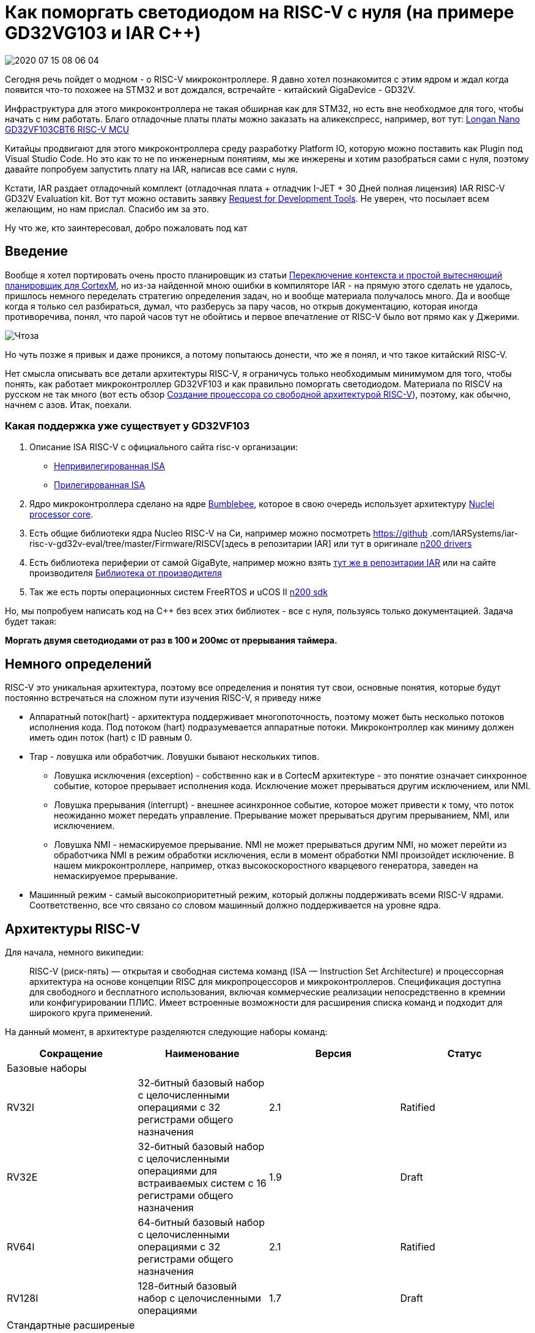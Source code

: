 = Как поморгать светодиодом на RISC-V с нуля (на примере GD32VG103 и IAR C++)

image::Img/2020-07-15_08-06-04.png[]

Сегодня речь пойдет о модном - о RISС-V микроконтроллере. Я давно хотел познакомится с этим ядром и ждал когда появится что-то похожее на STM32 и вот дождался, встречайте - китайский GigaDevice - GD32V.

Инфраструктура для этого микроконтроллера не такая обширная как для STM32, но есть вне необходмое для того, чтобы начать с ним работать. Благо отладочные платы платы можно заказать на аликекспресс, например, вот тут: https://aliexpress.ru/item/4000818117666.html?spm=a2g0o.productlist.0.0.2be84b44vp828j&algo_pvid=5c19832a-a46c-46b7-be3b-3d95f853fe3e&algo_expid=5c19832a-a46c-46b7-be3b-3d95f853fe3e-0&btsid=0b8b035915947830320443821e3494&ws_ab_test=searchweb0_0,searchweb201602_,searchweb201603_[Longan Nano GD32VF103CBT6 RISC-V MCU]

Китайцы продвигают для этого микроконтроллера среду разработку Platform IO, которую можно поставить как Plugin под Visual Studio Code. Но это как то не по инженерным понятиям, мы же инжерены и хотим разобраться сами с нуля, поэтому давайте попробуем запустить плату на IAR, написав все сами с нуля.

Кстати, IAR раздает отладочный комплект (отладочная плата + отладчик I-JET + 30 Дней полная лицензия) IAR RISC-V GD32V Evaluation kit. Вот тут можно оставить заявку https://www.iar.com/rfq/[Request for Development Tools]. Не уверен, что посылает всем желающим, но нам прислал. Спасибо им за это.

Ну что же, кто заинтересовал, добро пожаловать под кат


== Введение
Вообще я хотел портировать очень просто планировщик из статьи https://habr.com/ru/post/506414/[Переключение контекста и простой вытесняющий планировщик для CortexM], но из-за найденной мною ошибки в компиляторе IAR - на прямую этого сделать не удалось, пришлось немного переделать стратегию определения задач, но и вообще материала получалось много.
Да и вообще когда я только сел разбираться, думал, что разберусь за пару часов, но открыв документацию, которая иногда противоречива, понял, что парой часов тут не обойтись и  первое впечатление от RISC-V было вот прямо как у Джерими.

image::Img/Чтоза.png[]

Но чуть позже я привык и даже проникся, а потому попытаюсь донести, что же я понял, и что такое китайский RISC-V.

Нет смысла описывать все детали архитектуры RISC-V, я ограничусь только необходимым минимумом для того, чтобы понять, как работает микроконтроллер GD32VF103 и как правильно поморгать светодиодом.
Материала по RISCV на русском не так много (вот есть обзор https://visuale-ru.turbopages.org/s/visuale.ru/blog/sozdanie-protsessora-so-svobodnaya-arkhitekturoj-risc-v-chast-1[Создание процессора со свободной архитектурой RISC-V]), поэтому, как обычно, начнем с азов. Итак, поехали.

=== Какая поддержка уже существует у GD32VF103

1. Описание ISA RISC-V с официального сайта risc-v организации:
** https://riscv.org/specifications/isa-spec-pdf/[Непривилегированная ISA]
** https://riscv.org/specifications/privileged-isa/[Прилегированная ISA]

2. Ядро микроконтроллера сделано на ядре https://github.com/nucleisys/Bumblebee_Core_Doc/blob/master/Bumblebee%20Core%20Architecture%20Manual.pdf[Bumblebee], которое в свою очередь использует архитектуру https://doc.nucleisys.com/nuclei_spec/isa/introduction.html[Nuclei processor core].

3. Есть общие библиотеки ядра Nucleo RISC-V на Си, например можно посмотреть https://github
.com/IARSystems/iar-risc-v-gd32v-eval/tree/master/Firmware/RISCV[здесь в репозитарии IAR]
или тут в оригинале https://github.com/nucleisys/n200-sdk/tree/master/bsp/nuclei-n200/n200/drivers[n200 drivers]

4. Есть библиотека периферии от самой GigaByte, например можно взять https://github.com/IARSystems/iar-risc-v-gd32v-eval/tree/master/Firmware[тут же в репозитарии IAR] или на сайте производителя https://www.gigadevice.com/firmware/gd32vf103xxxx-firmware-library/[Библиотека от производителя]

5. Так же есть порты операционных систем FreeRTOS и uCOS II https://github.com/nucleisys/n200-sdk/tree/master/software[n200 sdk]

Но, мы попробуем написать код на С++ без всех этих библиотек - все с нуля, пользуясь только документацией. Задача будет такая:

*Моргать двумя светодиодами от раз в 100 и 200мс от прерывания таймера.*



== Немного определений
RISC-V это уникальная архитектура, поэтому все определения и понятия тут свои, основные понятия, которые будут постоянно встречаться на сложном пути изучения RISC-V, я приведу ниже

* Аппаратный поток(hart) - архитектура поддерживает многопоточность, поэтому может быть несколько потоков исполнения кода. Под потоком (hart) подразумевается аппаратные потоки. Микроконтроллер как миниму должен иметь один поток (hart) с ID равным 0.
* Trap - ловушка или обработчик. Ловушки бывают нескольких типов.
** Ловушка исключения (exception) - собственно как и в CortecM архитектуре - это понятие означает синхронное событие, которое прерывает исполнения кода. Исключение может прерываться другим исключением, или NMI.
** Ловушка прерывания (interrupt) - внешнее асинхронное событие, которое может привести к тому, что поток неожиданно может передать управление. Прерывание может прерываться другим прерыванием, NMI, или исключением.
** Ловушка NMI -  немаскируемое прерывание. NMI не может прерываться другим NMI, но может перейти из обработчика NMI в режим обработки исключения, если в момент обработки NMI произойдет исключение. В нашем микроконтроллере, например, отказ высокоскоростного кварцевого генератора, заведен на немаскируемое прерывание.
* Машинный режим - самый высокоприоритетный режим, который должны поддерживать всеми RISC-V ядрами. Соответственно, все что связано со словом машинный должно поддерживается на уровне ядра.

== Архитектуры RISC-V

Для начала, немного википедии:

> RISC-V (риск-пять) — открытая и свободная система команд (ISA — Instruction Set Architecture) и процессорная архитектура на основе концепции RISC для микропроцессоров и микроконтроллеров. Спецификация доступна для свободного и бесплатного использования, включая коммерческие реализации непосредственно в кремнии или конфигурировании ПЛИС. Имеет встроенные возможности для расширения списка команд и подходит для широкого круга применений.

На данный момент, в архитектуре разделяются следующие наборы команд:
|===
|Сокращение |Наименование |Версия |Статус

|Базовые наборы
|
|
|

|RV32I
|32-битный базовый набор с целочисленными операциями с 32 регистрами общего назначения
|2.1
|Ratified

|RV32E
|32-битный базовый набор с целочисленными операциями для встраиваемых систем с 16 регистрами общего назначения
|1.9
|Draft

|RV64I
|64-битный базовый набор с целочисленными операциями с 32 регистрами общего назначения
|2.1
|Ratified

|RV128I
|128-битный базовый набор с целочисленными операциями
|1.7
|Draft

|Стандартные расширеные наборы
|
|
|

|M
|Целочисленное умножение и деление (Integer Multiplication and Division)
|2.0
|Ratified

|A
|Атомарные операции (Atomic Instructions)
|2.1
|Ratified

|F
|Арифметические операции с плавающей запятой над числами одинарной точности (Single-Precision Floating-Point)
|2.2
|Ratified

|D
|Арифметические операции с плавающей запятой над числами двойной точности (Double-Precision Floating-Point)
|2.2
|Ratified

|G
|Сокращеное обозначение для комплекта из базового и стандартного наборов команд
|н/д
|н/д

|Q
|Арифметические операции с плавающей запятой над числами четвертной точности
|2.2
|Ratified

|L
|Арифметические операции над числами с фиксированной запятой (Decimal Floating-Point)
|0.0
|Open

|C
|Сокращённые имена для команд (Compressed Instructions)
|2.2
|Ratified

|B
|Битовые операции (Bit Manipulation)
|0.36
|Open

|J
|Двоичная трансляция и поддержка динамической компиляции (Dynamically Translated Languages)
|0.0
|Open

|T
|Транзакционная память (Transactional Memory)
|0.0
|Open

|P
|Короткие SIMD-операции (Packed-SIMD Instructions)
|0.1
|Open

|V
|Векторные расширения (Vector Operations)
|0.2
|Open

|N
|Инструкции прерывания (User-Level Interrupts)
|1.1
|Open

|===

Табличка из википедии  довольно здоровая. На самом деле для микроконтроллеров общего назначения используется в основном 32 битная архитектура с небольшим количеством расширений, например:

Ядро:

* РВ32Е: архитектура 32бит с 16 регистрами общего назначения
* Архитектура RV32I: 32bits с 32 регистрами общего назначения

Расширения:

* M: целочисленные инструкции по умножению и делению
* C: сжатые до 16 бит инструкции для уменьшения размера кода
* А: Атомарные Инструкции
* F: Инструкции С Плавающей Запятой Одиночной Точности
* D: Инструкции С Плавающей Запятой Двойной Точности


== Наборы инструкций
Существует две спецификации набора инструкций:

1. Непривилегированный набор инструкций
2. Привилегированный набор инструкций

В микроконтроллере используется оба набора.

=== Непривилегированный набор инструкций

Спецификация на этот набор описывает архитектуру, т.е. инструкции и функциональность которые обычно используются во всех режимах привилегий, т.е. общие для всех архитектур набор инструкций и функций. Спецификация на этот набор доступна здесь: https://riscv.org/specifications/isa-spec-pdf/[Непривилегированный ISA]

=== Привилегированный набор инструкций
Пара слов и привилегированной архитектуре. Основное её назначение - это разделение уровня приложений и уровня ядра, а также поддержка операционных систем в плоть до нескольких разных операционных систем типа Linux, работающих через виртуальную машину.

Но нас это не особо беспокоит, у нас небольшой микроконтроллер, который из всего этого дела использует самую простую форму привилегированности

Спецификация на привилегированный набор описывает возможную архитектуру привилегированных режимов, в том числе специальные инструкции и дополнительную функциональность для этого режима. Спецификация доступна здесь: https://riscv.org/specifications/privileged-isa[Привилегированная ISA]

Следует уточнить, что эта спецификация носит рекомендованный характер, и она описывает только одно из возможных решений. Основное её преимущество, в том, что привилегированная архитектура никак не задевает основную непривилегированную функциональность и является расширением.



=== Регистры общего назначения
RISC-V имеет 32 регистра x0-x31. Но обычно к ним обращаются через ABI имена.

Рабочие регистры::

Регистры t0-t6(x5-x7, x28-x31) и a0-a7(x10-x11, x12-x17), а также регистр адреса возврата являются рабочими регистрами. Любая функция может изменять содержимое этих регистров и если ей нужно воспользоваться какими-то из этих регистров после вызова другой функции, она должна сохранить их значение на стеке.

Сохраняемы регистры::
Регистры s0-s11 (x8, x9, x18-x27 ) должны сохраняться вызываемой функцией на стеке (если функция хочет их использовать) перед входом в функцию и восстанавливаться перед выходом, .

Далее табличка из интернета, описывающая каждый регистр, не стал переводить, и так все понятно:

|===
|Register |ABI Name |Description |Saver


|x0
|zero
|Hard-wired zero
|—


|x1
|ra
|Return address
|Caller


|x2
|sp
|Stack pointer
|Callee


|x3
|gp
|Global pointer
|—


|x4
|tp
|Thread pointer
|—


|x5
|t0
|Temporary/alternate link register
|Caller

|x6–7
|t1–2
|Temporaries
|Caller


|x8
|s0/fp
|Saved register/frame pointer
|Callee

|x9
|s1
|Saved register
|Callee


|x10–11
|a0–1
|Function arguments/return values
|Caller

|x12–17
|a2–7
|Function arguments
|Caller


|x18–27
|s2–11
|Saved registers
|Callee


|x28–31
|t3–6
|Temporaries
|Caller

|pc
|pc
|Program counter
|


|===

А вот теперь моя вольная интерпретация регистров.

x0/zero::
Регистр хранит всегда 0 и может использоваться в некоторых командах доступа к регистрам CSR, например, в команде CSRRS (Atomic Read and Set Bits in CSR), при использовании регистра x0 как источника маски, команда будет атомарно только читать CSR регистр без его модификации, если вы захотите использовать другой регистр в котором хранится ноль, то команда все равно произведет запись в регистр CSR, поэтому если хотите только прочитать биты, то нужно использовать zero.
.

x1/ra::
(Link register или Return Address регистр). Регистр содержащий адрес возврата из функции. Этот регистр может использоваться как рабочий регистр в функции, поэтому при входе в функцию он должен быть сохранен, а при выходе, перед вызовом инструкции ret, восстановлен.

x2/sp::
Указатель стека.

x3/gp::
(The global pointer register). Глобальный регистр указателей (gp/x3) используется для эффективного доступа к памяти в пределах области в 4 Кбайта.

Компоновщик сравнивает значение адресов памяти со значением которым должен быть проинициализирован gp, и если оно находится в пределах диапазона 4 кбайта, заменяет абсолютную/pc-относительную адресацию на gp-относительную адресацию, что делает код более эффективным. Этот процесс также называется короткой памятью.

Область 4K может находиться в любом месте памяти, но для того, чтобы оптимизация была эффективной, она должна предпочтительно охватывать наиболее интенсивно используемую область оперативной памяти. Поэтому обычно в настройках компоновщика для инициализации этого указателя используют адрес на начало сегмента глобальных и статических данных.

x4/tp::
(The thread pointer). Указатель потока. Этот регистр используется для реализации механизма Локального хранилища потока (Thread Local Storage (TLS)), например при реализации спецификатора класса thread_local в С++.


=== Уровни привилегий
В RISCV архитектуре существует 3 уровня привилегий. Уровни привилегий используются для обеспечения защиты между различными компонентами программного обеспечения (например, пользовательским приложением и ядром операционной системы). Любые попытки выполнения операций, не разрешенных текущим режимом привилегий, вызовут исключение.
Ниже показаны значения режима привилегий:

|===
|Уровень |Код режима |Имя |Сокращенное название| Описание

|0
|00
|User/Application
|U
|Самый низкий уровень привилегий

|1
|01
|Supervisor
|S

|2
|10
|Reserved
|

|3
|11
|Machine
|M
|Самый высокий уровень привилегий

|===


|===
|Поддерживаемые режимы |Предполагаемое использование

|M
|Системы со встроенным ПО


|M, U
|Защищенноые системы со встроенным ПО и операционными системами реального времени

|M,S,U
|Системы с Unix подобными операционными системами


|===

Как видно, для микроконтроллеров, таких как GD32VF103 рекомендованы режимы M и U. В данном случае, если микроконтроллер работает в режиме пользовательский режим U, то ему не доступны настройки и доступ к регистрам ядра, например, таким как mtvt, mepc... о них немного ниже речь пойдет. И чтобы обратиться к ним, вам необходимо зайти в ловушку. Т.е. любое прерывание машинного уровня переводит ядро в машинный режим M и уже внутри него можно обращаться к машинным регистрам. В общем случае алгоритм доступа к машинным регистрам из пользовательского режима выглядит следующим образом - *вам надо вызывать инструкцию ecall запрос среды исполнения, которая собственно переведт микроконтроллер в машинный режим и вызовет обработчик ловушки, в котором вы можете поменять машинные регистры в соотвествии с запросом*.
*Переход же из машинного режима в пользовательский происходит после команды mret. Точнее она переходит в тот режим, который укзана в другом регистре*

Забегая вперед скажу, что хотя микроконтроллер и поддерживает два режима, после сбора он находится в машинном режиме, и переводить в пользовательский режим мы его не будет, чтобы не нагружать статью.

== Режимы Привилегий
Следуя стандарту привилегированной архитектуры RISC-V, процессор ядер основная поддержка следующих режимов привилегий:

* Режим Машины
* Режим супервизора
* Пользовательский режим

Примечание:: Согласно стандартной привилегированной архитектуре RISC-V, мы никак не можем проверить текущий привилегированный режим (например, машинный режим или режим пользователя).

Можно более подробно теперь рассмотреть наш микроконтроллер.


=== Режим привилегий микроконтроллера GD32VF103

Пусть вас не смущает буква F в названии микроконтроллера GD32VF103 - это просто маркетинговое название, чтобы было похоже на уже существующую линейку GD32F103, на ядре CortexM3 и никакой поддержки инструкций с плавающей точкой здесь нет. Наверное ставка была на то, что кто-то спутает GD32F103 с ST32F103 и не заметит подвоха... а затем еще спутает и GD32VF103 c GD32F103 :). В общем это в стиле китайцев.

Этот микроконтроллер построен на архитектуре RV32IMAC - что очевидно идентифицирует микроконтроллер как RISC-V 32 битная архитктера с 32 битными регистрами общего назначения, который имеет целочисленные инструкции умножения и атомарные инструкции, инструкции сжаты до 16 бит для уменьшения размера кода.

Данный микроконтроллер может использоваться в защищенных системах, для которых достаточно только два режима:

 * Машинный Режим (Machine Mode), повторюсь, режим который имеет наивысший уровень привилегий и который является обязательным.

 * Пользовательский режим (User Mode), который можно конфигурировать.

Как я уже говорил выше, привилегированная спецификация это не панацея и производители могут добавлять и даже изменять архитектуру. В данном случае, ребята добавили несколько подрежимов Машинного режима.

https://doc.nucleisys.com/nuclei_spec/isa/privileged_arch.html[Nuclei privileged ISA]

=== Подрежимы Машинного режима

Существует 4 подрежима:

* Нормальный подрежим (Normal Mode - 0x0):
** Ядро будет находиться в этом подрежиме после сброса и работать в нем до тех пора пока не произойдет прерывание, немаскируемое прерывание (NMI) или исключение.
* Подрежим обработки исключения (Exception Handling Mode - 0x2):
** Ядро находится в этом режиме когда оно обрабатывает исключение.
* Подрежим обработки немаскируемого прерывания (NMI Handling Mode - 0x3）：
** Ядро находится в этом подрежиме когда оно обрабатывает немаскируемое прерывание NMI.
* Подрежим обработки прерывания (Interrupt Handling Mode - 0x1）：
** Ядро находится в этом подрежиме когда оно обрабатывает прерывание.

Эти подрежимы можно узнать из поля TYP регистра msumbm

По умолчанию после сброса ядро находится в машинном режиме в подрежиме 0 (Нормалный подрежим работы) и вообще для большинства применений этого и достаточно, потому как у нас есть полный доступ ко всем регистрам и пользовательским и машинным. Собственно, в моем примере я буду использовать только такой режим, но если мы сильно хотим ограничить пользователя от настроек ядра, например, запретить пользователю изменять машинные регистры из задач операционной системы, то мы всегда можем перейти в режим пользователя. Для этого необходимо просто *выполнить инструкцию mret - возврат из машинного режима.*


== Регистры статуса и управления CSR (Control and Status Registers)
Я тут уже вскользь упомянул регистры msumbm, mtvt ..., так что это за регистры?

Эти регистры встроены в ядро микроконтроллера, поэтому доступ к ним можно осуществить только с помощью специальных команд ассемблера, например cssr или csrr.

Это конечно не хорошо, так как моя *обертка* над регистрами не подходит для доступа к регистрам ядра, так как доступ к регистрам ядра осуществляется особым образом через команду csrr и чтобы не трогать уже написанную обертку и генератор, я сделал отдельный класс для их обработки. На пользователей это никак не повлияло, а я получил возможность удобно обращаться к таким регистрам. Суть класса таже самая - только вместо прямого чтения, все сделано на *ассемблере* встроенных в Iar функции доступа к CSR регистрам.

Пример доступа к специальному регистру на ассемблере

[source, cpp]
----
#define read_csr(reg) ({ unsigned long __tmp; \
          asm volatile ("csrr %0, " #reg : "=r"(__tmp)); \
  __tmp; })
----

Регистров целая куча, есть регистры, которые обязательны в соответствии со спецификацией, а есть уже добавленные производителем.
Под спойлером описание всех регистров статуса и управления нашего микроконтроллера.

[cols="1,1,1,1,4a"]
[grid=rows]
|===
|Тип |Адрес |Доступ |Имя |Описание

.22+^.^s|Стандартные регистры машинного режима, соответствующие спецификации привилегированной архитектуры RISC-V CSR (Machine Mode）
|0xF11
|MRO
|mvendorid
|(Machine Vendor ID Register) Регистр содержащий код провайдера ядра, который выдается JEDEC ассоциацией


|0xF12
|MRO
|marchid
|(Machine Microacrhitecture ID Register) Идентификатор микроархитектуры ядра


|0xF13
|MRO
|mimpid
|(Machine Implementation ID Register) Идентификатор номера версии реализации ядра.


|0xF14
|MRO
|mhartid
|(Hart ID Register) Идентификатор аппаратного потока, который выполняет код.


|0x300
|MRW
|mstatus
|(Machine Status Register) Регистр содержит текущее состояние и управляет текущим состоянием аппаратного потока


|0x301
|MRO
|misa
|(Machine ISA Register) Идентификатор набора команд, собственно в нем закодирован поддерживаемый набор команд


|0x304
|MRW
|mie
|(Machine Interrupt Enable Register) Регистр отвечает за включение прерываний при использовании PLIC (platform-level interrupt controller)


|0x305
|MRW
|mtvec
|(Machine Trap-Vector Base-Address Register) Регистр содержит конфигурацию обработчика(ловушки) исключений, которая состоит из адреса этого обработчика и *векторного режима*.

|0x307
|MRW
|mtvt
|(ECLIC Interrupt Vector Table Base Address) Регистр содержит базовый адрес вектора прерываний для ECLIC контроллера. На самом деле спецификация на  https://github.com/riscv/riscv-fast-interrupt/blob/master/clic.adoc#new-xtvec-csr-mode-for-clic[контроллер прерываний] еще не утверждена, поэтому это не совсем стандартный регистр.


|0x340
|MRW
|mscratch
|(Machine Scratch Register) Назовем его регистр-записная книжка обеспечивает механизм сохранения и восстановления специфических данных для ограничения доступа к данным более высокого уровня привилегий из низкого уровня привилегий. Например, после входа в режим прерывания или обработки исключений регистр указателя стека приложения (SP) временно сохраняется в регистре mscratch. Перед выходом из обработчика исключений значение в регистре-записная книжка используется для восстановления регистра указателя стека (SP). Программное обеспечение может получить доступ к этому регистру только и машинного режима.

|0x341
|MRW
|mepc
|(Machine Exception Program Counter) Регистр, который содержит в себе адрес инструкции, которая была прервана исключением или прерыванием. Регистр может быть явно изменен программой в машинном режиме. Младший бит этого регистра всегда равен 0.


|0x342
|MRW
|mcause
|(Machine Cause Register) Этот регистр индицирует событие, которе стало причиной исключения.


|0x343
|MRW
|mtval
|(Machine Trap Value Register). Регистр содержащий специфическую информацию, чтобы помочь с обработкой исключения, например, может хранить код инструкции вызвавшей исключение или адрес в котором произошла ошибка.


|0x344
|MRW
|mip
|(Machine Interrupt Pending Register). Содержит информацию об ожидающих прерываниях. *Но в нашем контроллере он не используется поэтому его значение всегда 0*.


|Ox345
|MRW
|mnxti
|(Next Interrupt Handler Address and Interrupt-Enable CSR) Регистр содержащий адрес следующего обработчика прерываний. Может использоваться программным обеспечением для обработки следующего прерывания, когда оно находится в том же режиме привилегий, без очистки конвейера прерываний и затрат на сохранения/восстановления контекста. Тоже регистр из неутвержденной спецификации на https://github.com/riscv/riscv-fast-interrupt/blob/master/clic.adoc#new-xtvec-csr-mode-for-clic[контроллер прерываний]


|0x346
|MRO
|mintstatus
|(Current Interrupt Levels). Регистр содержащий уровень активного прерывания в машинном режиме. Регистр из неутвержденной спецификации на https://github.com/riscv/riscv-fast-interrupt/blob/master/clic.adoc#new-xtvec-csr-mode-for-clic[контроллер прерываний]


|0x348
|MRW
|mscratchcsw
|(Scratch swap register for privileged mode). Этот регистр используется для того, чтобы выполнить обмен значения хранящиеся в одном из регистров ядра с регистром mscratch (например для обмена значений указателя на стек SP и mscratch). Используется при входе в прерывание и смене режима привилегий для разграничения доступа к данным между уровнями привилегий. Регистр из неутвержденной спецификации на https://github.com/riscv/riscv-fast-interrupt/blob/master/clic.adoc#new-xtvec-csr-mode-for-clic[контроллер прерываний]


|0x348
|MRW
|mscratchcswl
|(Scratch swap register for interrupt levels). Этот регистр также используется для обмена значений между регистром ядра и регистром mscratch, но в случае когда уровень привилегий не меняется. В частности он используется для ускорения обработки прерывания при переключении между несколькими уровнями прерываний. Регистр из неутвержденной спецификации на https://github.com/riscv/riscv-fast-interrupt/blob/master/clic.adoc#new-xtvec-csr-mode-for-clic[контроллер прерываний]


|0xB00
|MRW
|mcycle
|(Lower 32 bits of Cycle counter). Младшие 32 бита счетчика циклов


|0xB80
|MRW
|mcycleh
|(Upper 32 bits of Cycle counter). Старшие 32 бита счетчика циклов


|0xB02
|MRW
|minstret
|(Lower 32 bits of Instructions-retired counter). Младшие 32 бита счетчика успешно выполненных инструкций.

|0xB82
|MRW
|minstreth
|(Lower 32 bits of Instructions-retired counter). Старшие 32 бита счетчика успешно выполненных инструкций.


.7+^.^s| Стандартные регистры пользовательского режима. RISC-V Standard CSR （User Mode）.
|0xC00
|URO
|cycle
|Копия регистра mсycle, для чтения из пользовательского режима


|0xC01
|URO
|time
|Копия регистра mtime, содержащий младшие 32 бита счетчика машинного таймера.


|0xC02
|URO
|instret
|Копия регистра minstret, для чтения из пользовательского режима


|0xC80
|URO
|cycleh
|Копия регистра mcycleh, для чтения из пользовательского режима.


|0xC81
|URO
|timeh
|Копия регистра mtimeh, содержащий старшие 32 бита счетчика машинного таймера..

|0xC82
|URO
|instreth
|Копия регистра minstreth, для чтения из пользовательского режима

|0x810
|MRW
|wfe
|Customized register used to control the WFE mode.


.17+^.^s| Специализированные регистры ядра Bumblebee. Bumblebee Customized CSR
|0x320
|MRW
|mcountinhibit
|(Customized register for counters on & off). Регистр для управления включением отключением подсчета тактов (регистр mcycle) и количества успешных команд (minstret).

|0x7c3
|MRO
|mnvec
|(NMI Entry Address). Адрес обработчика NMI.

|0x7c4
|MRW
|msubm
|(Customized Register Storing Type of Trap). Регистр хранит тип текущей ловушки и ловушки до входа в текущую ловушку.

|0x7d0
|MRW
|mmisc_ctl
|(Customized Register holding NMI Handler Entry Address). Адрес обработчика прерываний NMI.

|0x7d6
|MRW
|msavestatus
|(Customized Register holding the value of mstatus). Регистр хранит значения регистров mstatus и msubm, что гарантирует, что эти регистры не будут сброшены исключением или NMI.

|0x7d7
|MRW
|msaveepc1
|(Customized Register holding the value of mepc for the first-level preempted NMI or Exception). Регистр хранит значение регистра mepc.

|0x7d8
|MRW
|msavecause1
|(Customized Register holding the value of mcause for the first-level preempted NMI or Exception). Регистр хранит значение регистра mcause.

|0x7d9
|MRW
|msaveepc2
|(Customized Register holding the value of mepc for the second-level preempted NMI or Exception). Регистр хранит значение регистра mepc.

|0x7eb
|MRW
|pushmsubm
|(Push msubm to stack). Вспомогательный регистр, обеспечивает метод сохранения регистра msubm в стеке.

|0x7ec
|MRW
|mtvt2
|(ECLIC non-vectored interrupt handler address register). Регистр хранит адрес единого обработчика прерывания в режиме не-векторной обработки.

|0x7ed
|MRW
|jalmnxti
|(Jumping to next interrupt handler address and interrupt-enable register). Вспомогательный регистр, используется для того, чтобы уменьшить задержки прерываний и скроить обработку цепочки последовательно происходящих прерываний.

|0x7ee
|MRW
|pushmcause
|(Push mcause to stack). Вспомогательный регистр, обеспечивает метод сохранения регистра mcause в стеке.


|0x7ef
|MRW
|pushmepc
|(Push mepc to stack). Вспомогательный регистр, обеспечивает метод сохранения регистра mepc в стеке.

|0x810
|MRW
|wfe
|(Wait for Event Control Register) Регистр настройки способа пробуждения микроконтроллера от прерывания, NMI или от события .


|0x811
|MRW
|sleepvalue
|(WFI Sleep Mode Register). Регистр содержащий настройку режима пониженного энергопотребления


|0x812
|MRW
|txevt
|(Send Event Register). Регистр настройки события


|===

Регистров много, но так все они нам не нужны, мы ограничимся только теми, что нужны для решения нашей задачи. Напомню её на всякий случай - поморгать светодиодом.

=== Регистр  mcause
Регистр указывающий причину возникновения прерывания.

|===

|Полн |Биты |Описание

|INTERRUPT
|31
| Тип ловушки: 0: Исключение или NMI 1: Прерывание


|MINHV
|30
|Указывает на, что микроконтроллер находится состоянии чтения таблицы векторов прерываний. Это поле доступно только в при работе ECLIC контроллера.

|MPP
|29:28
|Режим привилегий до входа в прерывание: 00: Привилегии пользователя, 01: Привилегии супервизора, 10: Зарезервировано, 11: Режим машинных привилегий


|MPIE
|27
|При работе PLIC, ядро нашего процессора устанавливает бит MIE в 0, когда начинает обрабатывает ловушку, поэтому при выходе из обработчика необходимо восстановить его значение в 1. Это делается автоматически используя MPIE бит, который показывает были ли разрешены прерывания до входа в обработчик и восстанавливает это значение после выхода из обработчика


|Reserved
|26:24
|Reserved 0


|MPIL
|23:16
|Уровень прерывания до входа в обработчик прерывания


|Reserved
|15:12
|Reserved 0


|EXCCODE
|11:0
|Номер(ID) прерывания


|===


=== Регистр mtvt2
Регистр хранящий адрес общего обработчика прерываний в не-векторном режиме при работе ECLIC контроллера.

|===
|Поле|Биты|Описание

|CMMON-CODE-ENTRY
|31:2
|Когда mtvt2.MTVT2EN=1, это поле определяет адрес общего обработчика в не-векторном режиме ECLIC контроллера.

|Зарезервировано
|1
|Значение 0

|MTVT2EN
|0
|Бит задействования mtvt2. Если он равен 0: то адрес общего обработчика прерывания в не-векторном режиме ECLIC контроллера определяется регистром mtvec.
Если он равен 1: то адрес общего обработчика прерывания в не-векторном режиме ECLIC контроллера определяется регистром полем mtvt2.CMMON-CODE-ENTRY

|===

=== msumb
Специализированный регистр ядра Bumblebee, хранящий текущий машинный подрежим и подрежим, в которой было ядро перед входом в текущую ловушку.


|===
|Поле|Бит|Описание

|Зарезервировано
|31:10
|Все биты установлены в 0

|PTYP
|9:8
|Машинный подрежим перед входом в ловушку. 0: Нормальный Машинный режим, 1: Подрежим обработки прерываний 2: Подрежим обработки исключения 3: Подрежим обработки NMI

|TYP
|7:6
|Текущий машинный подрежим. 0: Нормальный Машинный режим, 1: Подрежим обработки прерываний 2: Подрежим обработки исключения 3: Подрежим обработки NMI


|Зарезервировано
|5:0
|Все биты установлены в 0

|===


=== mstatus
Регистр mstatus отслеживает и управляет текущим рабочим состоянием аппаратного потока (hart)

|===
|Поле|Бит|Описание

|SD
|31:31
|Бит SD - это бит только для чтения, который служит для того, чтобы  определить сигнализирует ли поле FS или поле XS о наличии Dirty состояния, которое потребует сохранения контекста расширений микроконтроллера в памяти. По сути этот бит определяется следующей логической операцией: SD = (((FS == 11)) or (DS == 11)).  SD можно проверить при переключения контекста, чтобы быстро определить, требуется ли сохранение или восстановление состояния в блоке FPU или дополнительных расширений

|XS
|16:15
|Бит XS кодирует состояние пользовательских расширений, включая дополнительные регистры и CSR регистры и используется для снижения затрат на сохранение и восстановление контекста.. 0: - (Off) расширение отключено, любая вызванная инструкция этого расширения вызовет исключение,   1 - (Initial) когда состояние является начальным и имеет некое постоянное значение, 2 - (Clear) соответствующее состояние потенциально отличается от начального значения, но соответствует последнему сохраненному значению контекста. 3 - (Dirty)соответствующее состояние потенциально было изменено с момента последнего сохранения контекста и требуется его сохранение или восстановление.

|FS
|13:14
|Бит XS кодирует состояние модуля FPU, включая дополнительные регистры(f0-f31) и CSR регистры и используется для снижения затрат на сохранение и восстановление контекста.. 0: - (Off) FPU отключен, любая вызванная инструкция FPU вызовет исключение,   1 - (Initial) когда состояние является начальным и имеет некое постоянное значение, 2 - (Clear) соответствующее состояние потенциально отличается от начального значения, но соответствует последнему сохраненному значению контекста. 3 - (Dirty)соответствующее состояние потенциально было изменено с момента последнего сохранения контекста и требуется его сохранение или восстановление.


|MPP
|11:12
|Хранит текущий режим привилегий перед входом в ловушку. 0- Пользовательский режим, 1 - Режим Супервизора, 3 - Машинный режим

|MPIE
|7:7
|Бит значение MIE перед входом в ловушку. Не используется в режиме ECLIC и всегда равен 0.

|MPIE
|7:7
|Бит значение MIE перед входом в ловушку. Не используется в режиме ECLIC и всегда равен 0.

|MIE
|7:7
|Глобальное разрешение машинного прерывания 0- Машинные прерывания запрещены. 1-  Машинные прерывания разрешены. Не используется в режиме ECLIC и всегда равен 0.


|===


=== mtvt
Регистр содержащий адресс таблицы векторов прерываний. Используется в векторном режиме для определения адреса обработчика ловушки. И если честно я не совсем понял как с ним работать, и как в него писать. Из пользовательского кода он не пишется, и изменить его значение невозможно, но, очевидно, что его значение как-то меняется в зависимости от настроек ECLIC.

=== mmisc_ctl
Регистр содержит настройку того, чему равно значение регистра mnvec, в котором лежит адрес обработчика ловушки NMI.

Если NMI_CAUSE_FF(бит 9) равен 0, то значение регистра mnvec будет равен адресу содержащемуся по вектору сброса (в нашем контроллере это адрес 0). Если этот бит равен 1, то значение регистра mnvec будет равно значению, лежащему в регистре mtvec, т.е. NMI исключения и прерывания будут обрабатываться через одну ловушку, а номер обработчика будет равен 0xFFF.

=== mepc


=== mtvec


Надо описать


== Исключения и прерывания
Как я уже говорил, существует 3 различных ловушки событий, которые прерывают поток выполнения программы. Эти события разделяются на

* исключения (синхронные события),
* NMI(асинхронное немаскируемое событие),
* прерывания(асинхронные события).

Каждое из таких событий обрабатывается ядром немного по-разному.


=== Таблица исключений
Базовый набор исключений ядра Bumblebee нашего микроконтроллера выглядит так:

|===
|Код исключения|Тип Исключения/Прерывания|Синхронное/Асинхронное|Описание

|0
|Адрес инструкции не выровнен
|Синхронное(исключение)
|Адрес в PC не выровнен. Это тип исключения не возникает в ядрах с сокращенными командами (С расширение ядра).

|1
|Ошибка доступа к инструкции
|Синхронное(исключение)
|

|2
|Недопустимая инструкция
|Синхронное(исключение)
|

|3
|Точка останова
|Синхронное(исключение)
|Архитектура RISC-V определяет инструкцию BREAK. При выполнении этой инструкции ядро войдет в обработчика исключений. Эта инструкция обычно используется отладчиком, для установки точек останова.


|4
|Доступ по невыровненному адресу при операции чтения
|Синхронное(исключение)
|Ядро Bumblebee не поддерживает невыровненный доступ к памяти, поэтому доступ к памяти по невыровненным адресам вызовет исключение.

|5
|Ошибка доступа к памяти при операции чтения
|Асинхронный
|

|6
|Доступ по невыровненному адресу при операции записи
|Синхронное(исключение)
|Ядро Bumblebee не поддерживает невыровненный доступ к памяти, поэтому доступ к памяти по невыровненным адресам вызовет исключение.

|7
|Ошибка доступа к памяти при операции записи
|Асинхронный
|

|8
|Вызов окружения (команды ecall) из Пользовательского режима
|Синхронное(исключение)
|RISC-V архитектура определяет инструкцию ECALL. При выполнении этой инструкции ядро войдет в обработчика исключений. Эта инструкция обычно используется программным обеспечением для принудительного перехода ядра в режим обработки исключений.

|11
|Вызов окружения (команды ecall) из машинного режима
|Синхронное(исключение)
|RISC-V архитектура определяет инструкцию ECALL. При выполнении этой инструкции ядро войдет в обработчика исключений. Эта инструкция обычно используется программным обеспечением для принудительного перехода ядра в режим обработки исключений.


|===

Таблица может расширяться прерываниями от периферии в плоть до кода 4095

Далее рассмотрим как обработать прерывания:


=== 10.3. ECLIC Interrupt Source
As shown in ECLIC Connection (when ECLIC is enabled), the ECLIC unit can support up to 4096 interrupt sources. The ECLIC unit has defined the following concepts for each interrupt source:

ID

IE

IP

Level or Edge-Triggered

Level and Priority

Vector or Non-Vector Mode

These concepts will be detailed at next sections.

=== Прерывания
Итак, прерывания - это асинхронные события прерывающие поток исполнения.  В RISC-V нашего микроконтроллера существует две реализации контроллеров прерывания RISC-V базовый контроллер PCLIC(Platform-Level Interrupt Controller)умолчанию и режим CLIC (Core-Local Interrupt Controller). PLIC описан с привеледже, а драфт версия для CLIC описана тут: https://github.com/riscv/riscv-fast-interrupt/blob/master/clic.adoc

Работа PLIC опирается на регистры mie and mip, которые являются частью RISC-V standard privileged architecture specification. Как говорит руководство на ядро, использование этого контроллера рекомендуется для симметричных многопроцессорных систем или для Операционной системы типы Linux.

А для встроенного ПО и операционных систем реального времени рекомендуется использовать CLIC. Поэтому далее мы будем говорить только про CLIC.

После сброса работает PLIC, поэтому для перехода в работу с CLIC необходимо переключиться в этот режим. Это делается с помощью CSR регистра mtvec в двух его младших битах. По умолчанию они стоят в режиме (00) PLIC в невекторном режиме.

Для перехода в CLIC нужно установить два этих младших бита в 11. На самом деле микроконтроллер GD32VF103 использует ECLIC (расширенный контроллер прерываний) - немного улучшенная версия CLIC, описанного в https://github.com/riscv/riscv-fast-interrupt/blob/master/clic.adoc

В общем вход в ловушку Исключения/Прерывания/NMI происходит практически одинаково и включает в себя следующие шаги, которые выполняются одновременно за один цикл:

* При входе в ловушку ядро обновляет CSR контрольные регистры
** mcause
** mepc
** mstatus
** mintstatus для Прерывания или Исключения
* Одновременно ядро переходит в Машинный Привилегированный режим и в нужный подрежим машинного режима
* В это же время останавливается выполнение текущей программы и PC загружается адрес обработчика ловушки в зависимости от того, какое событие произошло - Исключением, Прерывание или NMI, адрес берется из разных регистров.

Важно, что мы обработчик ловушки находится всегда в Машинном режиме.

На рисунке я показал синим - шаги которые одинаковы для всех видов ловушек и шаги, разными цветами уникальные шаги для входа в различные ловушек.



image::Img/EnterException.png[]

Нам понадобится это для того, чтобы правильно сделать обработчики прерываний.

Давайте разберемся как же обрабатывать прерывания. Как видно из картинки существует два режима обработки прерываний - векторный, через таблицу векторов и невекторный - через единый обработчик прерывания.

=== Регистры контроллера прерываний ECLIC


|===
|Смещение| Доступ| Названия| Длина

|0x0000
|RW
|cliccfg
|8-bit
|

|0x0004
|R
|clicinfo
|32-bit

|0x000b
|RW
|mth
|8-bit

|0x1000+4*i
|RW
|clicintip[i]
|8-bit

|0x1001+4*i
|RW
|clicintie[i]
|8-bit

|0x1002+4*i
|RW
|clicintattr[i]
|8-bit

|0x1003+4*i
|RW
|clicintctl[i]
|8-bit

|===


==== Регистр CLICCFG
Регистр общей конфигурации прерываний


|===
|Поле|Биты|Доступ|Значение по умолчанию|Описание

|Зарезервировано
|7
|R
|N/A
|Зарезервировано, значение 0

|nmbits
|6:5
|R
|N/A
|Режим привлегей прерываний. Для нашего микроконтроллера он всегда 0: машинный.

|nlbits
|4:1
|RW
|0
|Используется для указания эффективной разрядности значения уровня в регистре clicintctl[i]. Т.е. если в этом регистре стоит значение 4, то при задании уровня в регистре clicintctl[i] можно использовать только 4 старших бита, остальные биты используются для задания приоритета. Обычно используется значение от 2 до 8.


|nvbits
|0
|R
|N/A
|Для нашего микроконтроллера всегда 1: Поддерживает векторный режим.

|===


image::Img/CLICCFG.png[]

==== Регистр CLICINFO
Регистр общей информации о системе прерываний


|===
|Поле|Биты|Разрешение|значение по умолчанию|Описание

|Зарезервировано
|31:25
|R
|N/A
|Зарезервировано, все значения в 0

|CLICINTCTLBITS
|24:21
|R
|N/A
|Эффективная разрядность регистра clicintctl[i].

|ВЕРСИЯ
|20:13
|R
|N/A
|Номер версии аппаратной реализации контроллера прерываний.

|NUM_INTERRUPT
|12:0
|R
|N/A
|Количество источников прерываний, поддерживаемых микроконтроллером.

|===

==== Регистр MTH
Регистр, который задает уровень срабатывания прерывания. Как видно из картинки, можно управлять не только приоритетом прерывания, но и уровнем прерывания и делать, что-то типа прореживания, мол если уровень прерывания ниже определенной границы, то это и не прерывание вовсе и не нужно его возводить.

image::Img/Level.png[]

Сам уровнеь контректного прерывания, как было сказано задается clicintctl[i], он может выглядеть так.

image::Img/ExceptionLevel.png[]

А вот уровень сравнения - как раз задается регистром mth. Собственно это просто регистр 8 битный регистр хранящий уровень срабатывания прерывания.

==== CLICINTIP[i]
Регистр содержащий единственный флаг запроса прерывания. i - обозначает номер прерывания. Наш контроллер содержит 86 прерываний, поэтому будет 86 таких регистров.

|===
|Поле|Биты|Разрешение|значение по умолчанию|Описание

|Зарезервировано
|7:1
|RO
|N/A
|Зарезервировано, все значения в 0

|IP
|0
|RW
|0
|Флаг ожидания источника прерывания. 1 - означает что прерывание сработало. Если контроллер настроен на работу с прерываниями по уровню, то программно его очистить нельзя. Он будет очищен автоматически когда будет очистен исходный источник прерывания.


|===

==== CLICINTIE[i]
Регистр разрешения прерываний.
|===
|Поле|Биты|Разрешение|значение по умолчанию|Описание

|Зарезервировано
|7:1
|RO
|N/A
|Зарезервировано, все значения в 0

|IE
|0
|RW
|0
|1 - означает что прерывание разрешено

|===

==== CLICINTATTR[i]
Регистр настройки источника прерываний. Как было показано выше, контроллер прерываний может работать в несокльких режимах. Прерывания могут срабатывать по уровню, по фронту переднем или заднему, а также тип прерывания векторный или не векторный.


|===
|Поле|Биты|Разрешение|По умолчанию|Описание

|Зарезервировано
|7:6
|R
|N/A
|Зарезервировано, значение 11

|Зарезервировано
|5:3
|R
|N/A
|Зарезервировано, все значения 0

|TRIG
|2:1
|RW
|0
|00 и 10: Прерывание срабатывает по уровню. 01: Прерывание срабатывает по положительному фронту. 11: Прерывание срабатывает по отрицательному фронту.


|SHV
|0
|RW
|0
|0: Прерывание обрабатывается в невекторном режиме. 1: Прерывание обрабатывается в векторном режиме.

|===


==== Регистр CLICINTCTL[i]
Регистр используется для задания уровня и приоритета прерывания. Как было показано выше, старшие биты, количество которых задается в регистре CLICCFG указывают уровень прерывания, а младшие - приоритет. Количество эффективных битов указано в регистре CLICINFO в поле CLICINTCTLBITS.


=== Векторный и невекторный режиме работы прерываний
Контроллер прерываний ECLIC позволяет выбрать режим обработки прерываний и обеспечивает гибкость для выбора поведения каждого отдельного прерывания - либо с использованием аппаратной векторизации, либо без неё. В результате это позволяет пользователям оптимизировать каждое прерывание и пользоваться преимуществом обоих видов поведения. Аппаратная векторизация имеет более быстрый механизм обработки прерывания, но как имеет больший объем кода (из-за сохранения и восстановления контекста для каждого из прерываний). Напротив невекторный режим имеет преимущество в размере кода, так как используется только один обработчик всех прерываний, но обработка происходит медленее.

=== Невекторный режим обработки прерываний
Итак, по умолчанию все прерывания настроены в невекторный режим. Т.е. для обработки прерывания существует только один обработчик ловушки.

Тип обработки прерывания указывается в регистре CLICINTATTR[i] в поле SHV. По умолчанию там записан 0 - в этом случае прерывание настроено на невекторный режим, т.е. при возниковении прерывания контроллер всегда вызывает единый обработчик, находящийся по адресу, указанному в регистре mtvec (заметим, что это верно для нашего микроконтроллера, так как все его прерывания выполняются в машинном режиме).
В этом обработчике необходимо определить, какое прерывание произошло и вызвать небходимую функцию обработки прерывания. УЗнать, что за прерывание произошло с помощью регистра mcause - который хранит в себе номер прерывания в поле EXCCODE.




=== Векторный режим
Контроллер прерываний ECLIC поддерживает работу прерываний в вектроном и невекторном режиме. В этом режиме при возникновении прерывания контроллер прерываний переходит на адрес прерывания, который указан в таблице векторов прерываний (алгоритм работы очень похож на обработку прерываний CortexM).


=== Номера прерываний


=== Машинный таймер


== Моргаем светодиодом

Ну хватит теории, переходим к практике. и Первое что нужно сделать, настрокить контроллер прерываний. Как я уже говорил выше, работать мы будем с ECLIC, контроллером, и для начала будет использовать невекторный режим обработки прерываний.

В этом режиме у нас один единственный обработчик прерываний, при входе в него нам нужно сохранить все 31 регистр, и еще нужно сохранить регистры mcause, mepc и msubm. А при выходе восстановить все это дело.

Сохранять регистры сами мы не будем, за нас это может сделать компилятор, для этого есть специальный атрибут функции __interrupt, собтвенно когда компилятор его видет, он подставляет пролог и эпилог функции в которых как раз и производится сохранение регистров и при выходе восстановление.

Но если сильно нужно, можно сделать обычные функции и сохранить регистры самостоятельно... эффект будет тот же самый.

[source, cpp]
----
__interrupt void NonVectoredInt::IrqEntry()
{
    const auto mcause = CSR::MCAUSE::Get(); //__read_csr(_CSR_MCAUSE);
    const auto mepc = CSR::MEPC::Get(); //__read_csr(_CSR_MEPC);
    const auto msubm = CSRCUSTOM::MSUBM::Get(); //__read_csr(0x7C4);
    const auto exceptionCode =  mcause & 0xFFF ;
    if (exceptionCode != 0xFFF) // Этого не надо делать, если адрес обработчика NMI будет задан отдельно
    {
        NonVectoredInt::HandleTrap(exceptionCode);
    } else
    {
        DummyModule::HandleInterrupt() ; // Для NMI пока ничего не будем обрабатывать
    }
    __disable_interrupt();
    CSR::MCAUSE::Write(mcause); //    __write_csr(_CSR_MCAUSE, mcause);
    CSR::MEPC::Write(mepc); //__write_csr(_CSR_MEPC, mepc);
    CSRCUSTOM::MSUBM::Write(msubm) ; //  __write_csr(0x7C4, msubm);
}
----

Сам функции для обработки прерываний мы положим в одномерный массив

[source, cpp]
----
using tInterruptFunction = void(*)() ;

inline constexpr std::array<tInterruptFunction,87> gd_vector_base
{
        nullptr,
        nullptr,
        nullptr,
        DummyModule::HandleInterrupt,//eclic_msip_handler,
        nullptr,
        nullptr,
        nullptr,
        SystemTimer::HandleInterrupt, //eclic_mtip_handler,
        nullptr,
        nullptr,
        nullptr,
        nullptr,
        nullptr,
        nullptr,
        nullptr,
        nullptr,
        nullptr,
        DummyModule::HandleInterrupt,//eclic_bwei_handler,
        DummyModule::HandleInterrupt, //eclic_pmovi_handler,
        DummyModule::HandleInterrupt, //WWDGT_IRQHandler,
        DummyModule::HandleInterrupt,//LVD_IRQHandler,
....
} ;
----

А теперь вызовем нужное прерывание из этой таблицы

[source, cpp]
----

struct NonVectoredInt
{
    static void  HandleTrap(std::uint32_t interruptId)
    {
        assert(interruptId < gd_vector_base.size()); // проверим, что код прерывания не больше размера таблицы прерываний
        tInterruptFunction fp = gd_vector_base[interruptId];
        if (fp != nullptr)
        {
            fp(); // вызываем нужное превание
        }
    }
    static __interrupt void IrqEntry();
} ;
----

Теперь нужно указать, что NMI будет обрабатываться тем же обработчиком, что и обработчик, адрес которого будет указан в mtvec, а номер обработчика NMI будет 0xFFF

[source, cpp]
----
   // Устанавливаем указание адреса обработчика NMI через обработчик, адрес которого указан в mtvec. Номер обработчика NMI будет 0xFFF
        CSRCUSTOM::MMISC_CTL::NMI_CAUSE_FFF::MnvecIsMtvecNmiIsFFF::Set();
----


Теперь настроим в каком регистре будет указан адрес общего обработчика прерываний
[source, cpp]
----
//Настраиваем адрес единого обработчика прерываний. Указываем, что он будет находится в регистре MTVEC
        CSRCUSTOM::MTVT2Pack<CSRCUSTOM::MTVT2::MTVT2EN::MtvecIsTrapAddress>::Set() ;

// А если настроить так, то адрес единого обработчика прерываний будет указан в регистре mtvt2, но для обработки NMI тогда нужно отдельно указать адрес в mtvec
        //CSRCUSTOM::MTVT2::Write(CSRCUSTOM::MTVT2::MTVT2EN::Mtvt2IsTrapAddress::Value |
        //                        reinterpret_cast<std::uintptr_t>(&NonVectoredInt::IrqEntry));

        // Переключаемся на режим работы с ECLIC и устанавливаем адрес обработки Nmi
        //CSR::MTVEC::Write(CSR::MTVEC::MODE::Eclic::Value |
        //                  reinterpret_cast<std::uintptr_t>(&NonVectoredInt::NmiEntry));
----

Ну и собственно теперь переключимся в режим работы контроллера ECLIC и укажем адрес единого обработчика в регистре mtvec
[source, cpp]
----
// Переключаемся на режим работы с ECLIC и устанавливаем адрес единого обработчика прерываний
        CSR::MTVEC::Write(CSR::MTVEC::MODE::Eclic::Value |
                          reinterpret_cast<std::uintptr_t>(&NonVectoredInt::IrqEntry));
----

Собственно все... контроллер и адреса обработчиков настроены. Полный код

[source, cpp]
----
extern "C"
{
int __low_level_init(void)
{
    {
        CriticalSection cs;

        // Устанавливаем указание адреса обработчика NMI через общий обработчик,
        // адрес которого указан в mtvec. Номер обработчика NMI будт 0xFFF
        CSRCUSTOM::MMISC_CTL::NMI_CAUSE_FFF::MnvecIsMtvecNmiIsFFF::Set();

        // Настраиваем адрес единого обработчика прерываний. Указываем, что он
        // будет находится в регистре MTVEC
        CSRCUSTOM::MTVT2Pack<CSRCUSTOM::MTVT2::MTVT2EN::MtvecIsTrapAddress>::Set() ;

        // Переключаемся на режим работы с ECLIC и устанавливаем адрес единого
        // обработчика прерываний
        CSR::MTVEC::Write(CSR::MTVEC::MODE::Eclic::Value |
                          reinterpret_cast<std::uintptr_t>(&NonVectoredInt::IrqEntry));

        // Включаем подсчет циклов и счетчика инструкций mycycle_minstret
        CSRCUSTOM::MCOUNTINHIBITPack<CSRCUSTOM::MCOUNTINHIBIT::IR::MinstretOn,
                                     CSRCUSTOM::MCOUNTINHIBIT::CY::McyclesOn
        >::Set();
    }
}
----

Теперь нужно настроить машинный таймер и его прерывание.


HXTAL clock monitor (CKM) High speed crystal oscillator (HXTAL)
The HXTAL clock monitor function is enabled by the HXTAL Clock Monitor Enable bit, CKMEN, in the Control Register (RCU_CTL). This function should be enabled after the HXTAL start-up delay and disabled when the HXTAL is stopped. Once the HXTAL failure is detected, the HXTAL will be automatically disabled. The HXTAL Clock Stuck interrupt Flag, CKMIF, in the Clock Interrupt Register, RCU_INT, will be set and the HXTAL failure event will be generated. This failure interrupt is connected to the Non-Maskable Interrupt, NMI, of the RISC-V. If the HXTAL is selected as the clock source of CK_SYS, PLL and CK_RTC, the HXTAL failure will force the CK_SYS source to IRC8M, the PLL will be disabled automatically. If the HXTAL is selected as the clock source of PLL, the HXTAL failure will force the PLL closed automatically. If the HXTAL is selected as the clock source of RTC, the HXTAL failure will reset the RTC clock selection.


https://www.susa.net/wordpress/2019/10/longan-nano-gd32vf103/
https://visuale-ru.turbopages.org/s/visuale.ru/blog/sozdanie-protsessora-so-svobodnaya-arkhitekturoj-risc-v-chast-1
https://github.com/riscv/riscv-fast-interrupt/blob/master/clic.adoc#clic-interrupt-attribute-clicintattr

https://doc.nucleisys.com/nuclei_spec/isa/introduction.html
https://github.com/nucleisys/Bumblebee_Core_Doc/blob/master/Bumblebee%20Core%20Architecture%20Manual.pdf
http://www.gd32mcu.com/data/documents/shujushouce/GD32VF103_User_Manual_EN_V1.2.pdf


https://indd.adobe.com/view/0f138698-6885-4905-bdd1-f198841d55f0
https://www.youtube.com/watch?v=UPHEkz_rHTY

image::Img/Eclic.png[]


